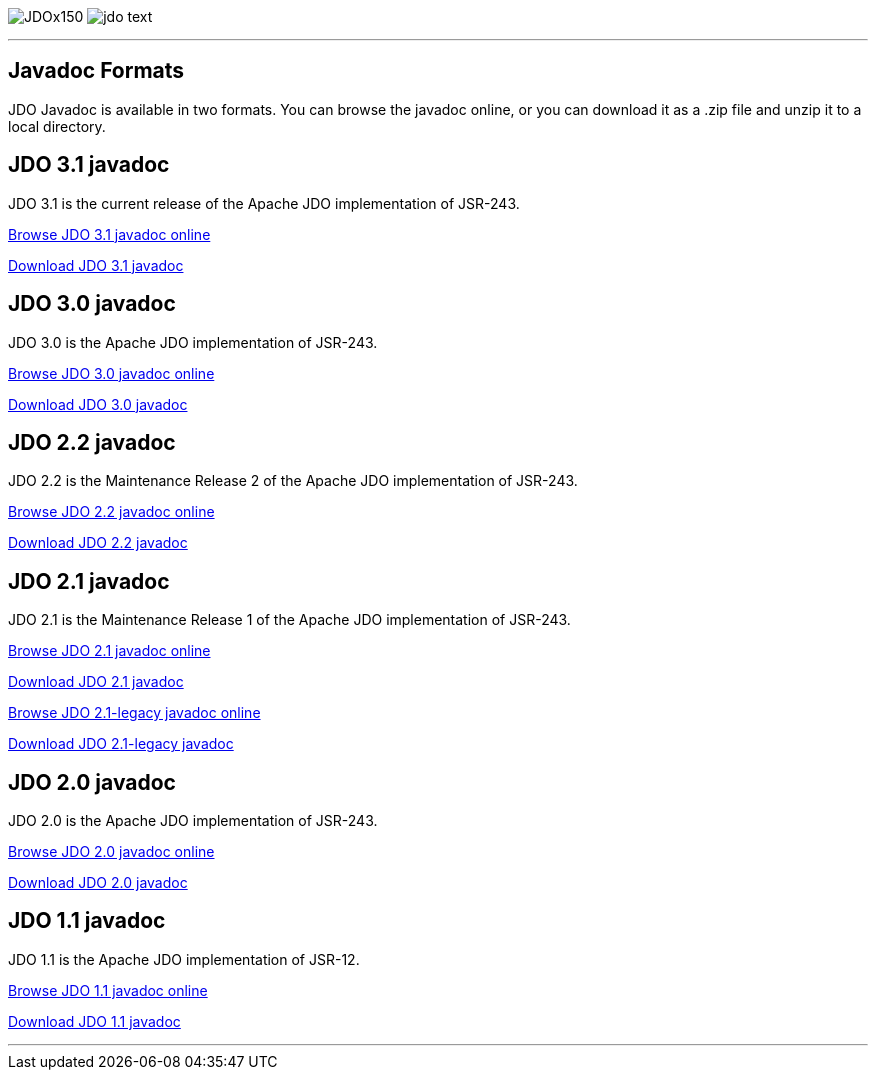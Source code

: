 [[index]]
image:images/JDOx150.png[float="left"]
image:images/jdo_text.png[float="left"]

'''''

:_basedir: 
:_imagesdir: images/
:notoc:
:titlepage:
:grid: cols

== Javadoc Formatsanchor:Javadoc_Formats[]

JDO Javadoc is available in two formats. You can browse the javadoc
online, or you can download it as a .zip file and unzip it to a local
directory.

== JDO 3.1 javadocanchor:JDO_3.1_javadoc[]

JDO 3.1 is the current release of the Apache JDO implementation of
JSR-243.

link:api31/jdo-api-3.1-javadoc/index.html[Browse JDO 3.1 javadoc online]

link:api31/jdo-api-3.1-javadoc.zip[Download JDO 3.1 javadoc]

== JDO 3.0 javadocanchor:JDO_3.0_javadoc[]

JDO 3.0 is the Apache JDO implementation of JSR-243.

link:api30/apidocs/index.html[Browse JDO 3.0 javadoc online]

link:api30/apidocs.zip[Download JDO 3.0 javadoc]

== JDO 2.2 javadocanchor:JDO_2.2_javadoc[]

JDO 2.2 is the Maintenance Release 2 of the Apache JDO implementation of
JSR-243.

link:api22/apidocs/index.html[Browse JDO 2.2 javadoc online]

link:api22/apidocs.zip[Download JDO 2.2 javadoc]

== JDO 2.1 javadocanchor:JDO_2.1_javadoc[]

JDO 2.1 is the Maintenance Release 1 of the Apache JDO implementation of
JSR-243.

link:api21/apidocs/index.html[Browse JDO 2.1 javadoc online]

link:api21/apidocs.zip[Download JDO 2.1 javadoc]

link:api21-legacy/apidocs/index.html[Browse JDO 2.1-legacy javadoc
online]

link:api21-legacy/apidocs.zip[Download JDO 2.1-legacy javadoc]

== JDO 2.0 javadocanchor:JDO_2.0_javadoc[]

JDO 2.0 is the Apache JDO implementation of JSR-243.

link:api20/apidocs/index.html[Browse JDO 2.0 javadoc online]

link:api20/apidocs.zip[Download JDO 2.0 javadoc]

== JDO 1.1 javadocanchor:JDO_1.1_javadoc[]

JDO 1.1 is the Apache JDO implementation of JSR-12.

link:api11/apidocs/index.html[Browse JDO 1.1 javadoc online]

link:api11/apidocs.zip[Download JDO 1.1 javadoc]

'''''

